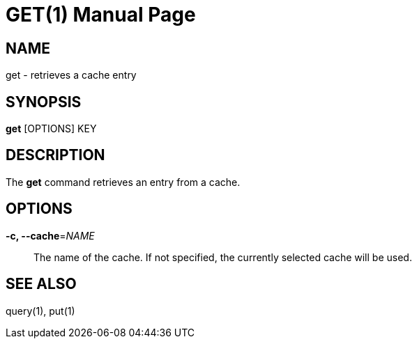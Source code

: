 GET(1)
=======
:doctype: manpage


NAME
----
get - retrieves a cache entry


SYNOPSIS
--------
*get* [OPTIONS] KEY


DESCRIPTION
-----------
The *get* command retrieves an entry from a cache.


OPTIONS
-------

*-c, --cache*='NAME'::
The name of the cache. If not specified, the currently selected cache will be used.


SEE ALSO
--------
query(1), put(1)
